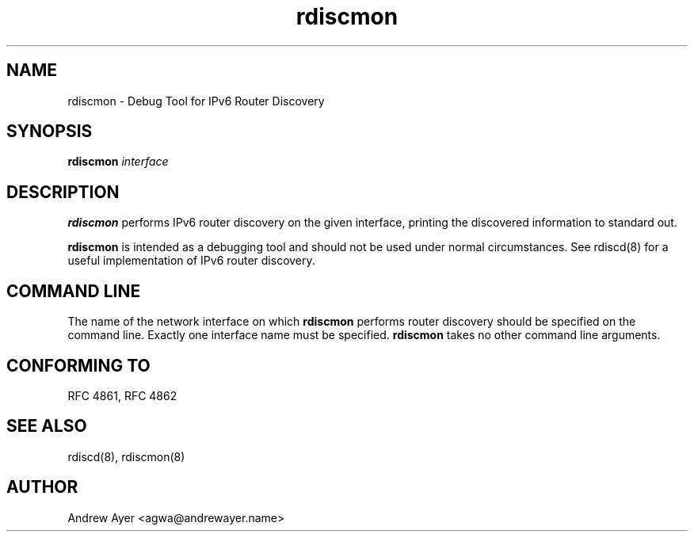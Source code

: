 .TH "rdiscmon" "8" "" "" ""
.SH "NAME"
.LP 
rdiscmon \- Debug Tool for IPv6 Router Discovery
.SH "SYNOPSIS"
.LP 
\fBrdiscmon\fR \fIinterface\fP
.SH "DESCRIPTION"
.LP 
\fBrdiscmon\fR performs IPv6 router discovery on the given interface,
printing the discovered information to standard out.
.LP
\fBrdiscmon\fR is intended as a debugging tool and should not be used
under normal circumstances.  See rdiscd(8) for a useful implementation
of IPv6 router discovery.
.SH "COMMAND LINE"
.LP 
The name of the network interface on which \fBrdiscmon\fR performs
router discovery should be specified on the command line.  Exactly one
interface name must be specified.  \fBrdiscmon\fR takes no other command
line arguments.
.SH "CONFORMING TO"
.LP
RFC 4861, RFC 4862
.SH "SEE ALSO"
.LP 
rdiscd(8), rdiscmon(8)
.SH "AUTHOR"
.LP 
Andrew Ayer <agwa@andrewayer.name>
